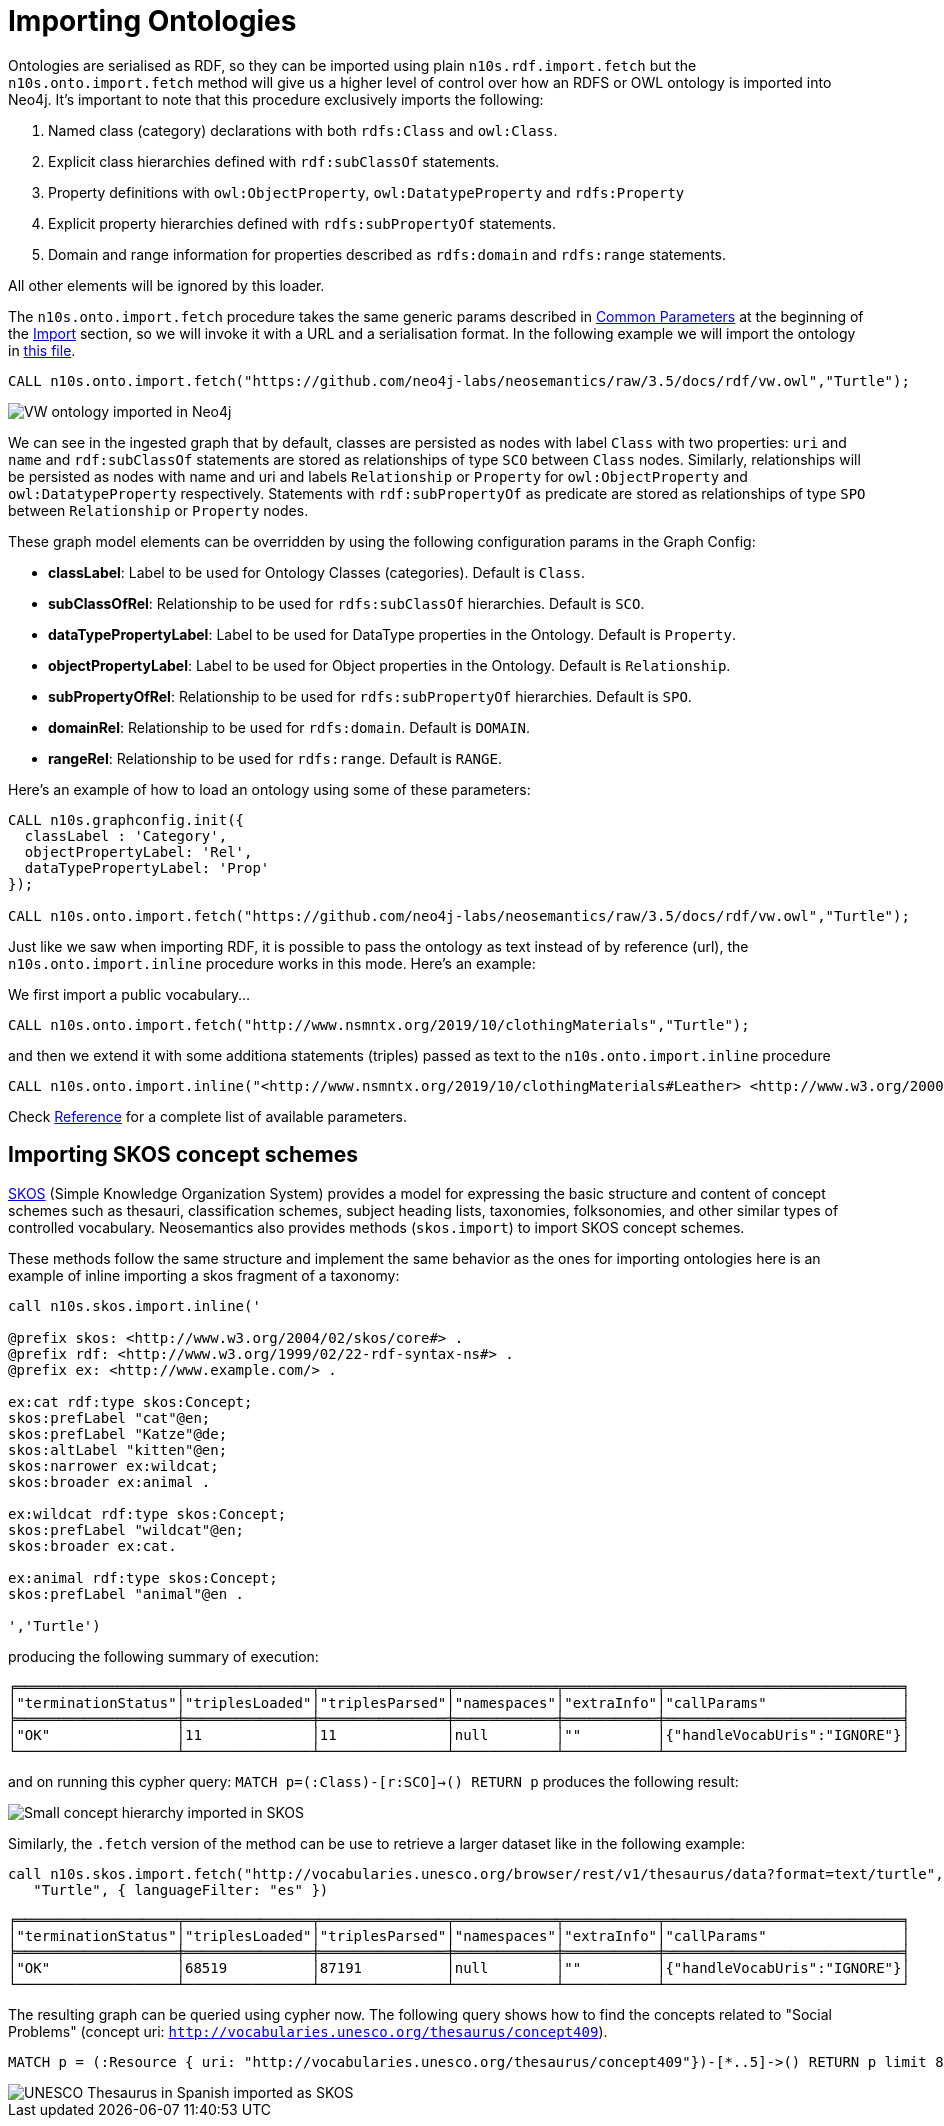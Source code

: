 [[ontoimport]]
= Importing Ontologies
:page-pagination:

Ontologies are serialised as RDF, so they can be imported using plain `n10s.rdf.import.fetch` but the `n10s.onto.import.fetch` method will give us a higher level of control over how an RDFS or OWL ontology is imported into Neo4j.
It's important to note that this procedure exclusively imports the following:

1. Named class (category) declarations with both `rdfs:Class` and `owl:Class`.
2. Explicit class hierarchies defined with `rdf:subClassOf` statements.
3. Property definitions with `owl:ObjectProperty`, `owl:DatatypeProperty` and `rdfs:Property`
4. Explicit property hierarchies defined with `rdfs:subPropertyOf` statements.
5. Domain and range information for properties described as `rdfs:domain` and `rdfs:range` statements.

All other elements will be ignored by this loader.

The `n10s.onto.import.fetch` procedure takes the same generic params described in xref:import.adoc#common_params[Common Parameters] at the beginning of the xref:import.adoc[Import] section, so we will invoke it with a URL and a serialisation format. In the following example we will import the ontology in link:https://github.com/neo4j-labs/neosemantics/raw/3.5/docs/rdf/vw.owl[this file].

[source,cypher]
----
CALL n10s.onto.import.fetch("https://github.com/neo4j-labs/neosemantics/raw/3.5/docs/rdf/vw.owl","Turtle");
----

image::vwonto.png[VW ontology imported in Neo4j, scaledwidth="100%"]

We can see in the ingested graph that by default, classes are persisted as nodes with label `Class` with two properties: `uri` and `name` and `rdf:subClassOf` statements are stored as relationships of type `SCO` between `Class` nodes.
Similarly, relationships will be persisted as nodes with name and uri and labels `Relationship` or `Property` for `owl:ObjectProperty` and `owl:DatatypeProperty` respectively.
Statements with `rdf:subPropertyOf` as predicate are stored as relationships of type `SPO` between `Relationship` or `Property` nodes.

These graph model elements can be overridden by using the following configuration params in the Graph Config:

* *classLabel*: Label to be used for Ontology Classes (categories). Default is `Class`.
* *subClassOfRel*: Relationship to be used for `rdfs:subClassOf` hierarchies. Default is `SCO`.
* *dataTypePropertyLabel*: Label to be used for DataType properties in the Ontology. Default is `Property`.
* *objectPropertyLabel*: Label to be used for Object properties in the Ontology. Default is `Relationship`.
* *subPropertyOfRel*: Relationship to be used for `rdfs:subPropertyOf` hierarchies. Default is `SPO`.
* *domainRel*: Relationship to be used for `rdfs:domain`. Default is `DOMAIN`.
* *rangeRel*: Relationship to be used for `rdfs:range`. Default is `RANGE`.

Here's an example of how to load an ontology using some of these parameters:

[source,cypher]
----
CALL n10s.graphconfig.init({
  classLabel : 'Category',
  objectPropertyLabel: 'Rel',
  dataTypePropertyLabel: 'Prop'
});

CALL n10s.onto.import.fetch("https://github.com/neo4j-labs/neosemantics/raw/3.5/docs/rdf/vw.owl","Turtle");
----


Just like we saw when importing RDF, it is possible to pass the ontology as text instead of by reference (url),
the `n10s.onto.import.inline` procedure works in this  mode. Here's an example:

We first import a public vocabulary...
[source,cypher]
----
CALL n10s.onto.import.fetch("http://www.nsmntx.org/2019/10/clothingMaterials","Turtle");
----

and then we extend it with some additiona statements (triples) passed as text to the `n10s.onto.import.inline` procedure
[source,cypher]
----
CALL n10s.onto.import.inline("<http://www.nsmntx.org/2019/10/clothingMaterials#Leather> <http://www.w3.org/2000/01/rdf-schema#subClassOf> <http://www.nsmntx.org/customCats#AnimalBasedMaterial2> .","N-Triples");
----

Check xref:reference.adoc[Reference] for a complete list of available parameters.


== Importing SKOS concept schemes

https://www.w3.org/TR/skos-reference/[SKOS] (Simple Knowledge Organization System) provides a model for expressing the basic structure and
content of concept schemes such as thesauri, classification schemes, subject heading lists,
taxonomies, folksonomies, and other similar types of controlled vocabulary. Neosemantics also provides
methods (`skos.import`) to import SKOS concept schemes.

These methods follow the same structure and implement the same behavior as the ones for importing ontologies
here is an example of inline importing a skos fragment of a taxonomy:

[source,cypher]
----
call n10s.skos.import.inline('

@prefix skos: <http://www.w3.org/2004/02/skos/core#> .
@prefix rdf: <http://www.w3.org/1999/02/22-rdf-syntax-ns#> .
@prefix ex: <http://www.example.com/> .

ex:cat rdf:type skos:Concept;
skos:prefLabel "cat"@en;
skos:prefLabel "Katze"@de;
skos:altLabel "kitten"@en;
skos:narrower ex:wildcat;
skos:broader ex:animal .

ex:wildcat rdf:type skos:Concept;
skos:prefLabel "wildcat"@en;
skos:broader ex:cat.

ex:animal rdf:type skos:Concept;
skos:prefLabel "animal"@en .

','Turtle')

----

producing the following summary of execution:

[source,cypher]
----
╒═══════════════════╤═══════════════╤═══════════════╤════════════╤═══════════╤════════════════════════════╕
│"terminationStatus"│"triplesLoaded"│"triplesParsed"│"namespaces"│"extraInfo"│"callParams"                │
╞═══════════════════╪═══════════════╪═══════════════╪════════════╪═══════════╪════════════════════════════╡
│"OK"               │11             │11             │null        │""         │{"handleVocabUris":"IGNORE"}│
└───────────────────┴───────────────┴───────────────┴────────────┴───────────┴────────────────────────────┘
----

and on running this cypher query: `MATCH p=(:Class)-[r:SCO]->() RETURN p` produces the following result:

image::skos_inline.png[Small concept hierarchy imported in SKOS, scaledwidth="100%"]

Similarly, the `.fetch` version of the method can be use to retrieve a larger dataset like in the
following example:

[source,cypher]
----
call n10s.skos.import.fetch("http://vocabularies.unesco.org/browser/rest/v1/thesaurus/data?format=text/turtle",
   "Turtle", { languageFilter: "es" })
----

[source]
----
╒═══════════════════╤═══════════════╤═══════════════╤════════════╤═══════════╤════════════════════════════╕
│"terminationStatus"│"triplesLoaded"│"triplesParsed"│"namespaces"│"extraInfo"│"callParams"                │
╞═══════════════════╪═══════════════╪═══════════════╪════════════╪═══════════╪════════════════════════════╡
│"OK"               │68519          │87191          │null        │""         │{"handleVocabUris":"IGNORE"}│
└───────────────────┴───────────────┴───────────────┴────────────┴───────────┴────────────────────────────┘
----

The resulting graph can be queried using cypher now. The following query shows
how to find the concepts related to
"Social Problems" (concept uri: `http://vocabularies.unesco.org/thesaurus/concept409`).

[source,cypher]
----
MATCH p = (:Resource { uri: "http://vocabularies.unesco.org/thesaurus/concept409"})-[*..5]->() RETURN p limit 80
----

image::skos_fetch.png[UNESCO Thesaurus in Spanish imported as SKOS, scaledwidth="100%"]
